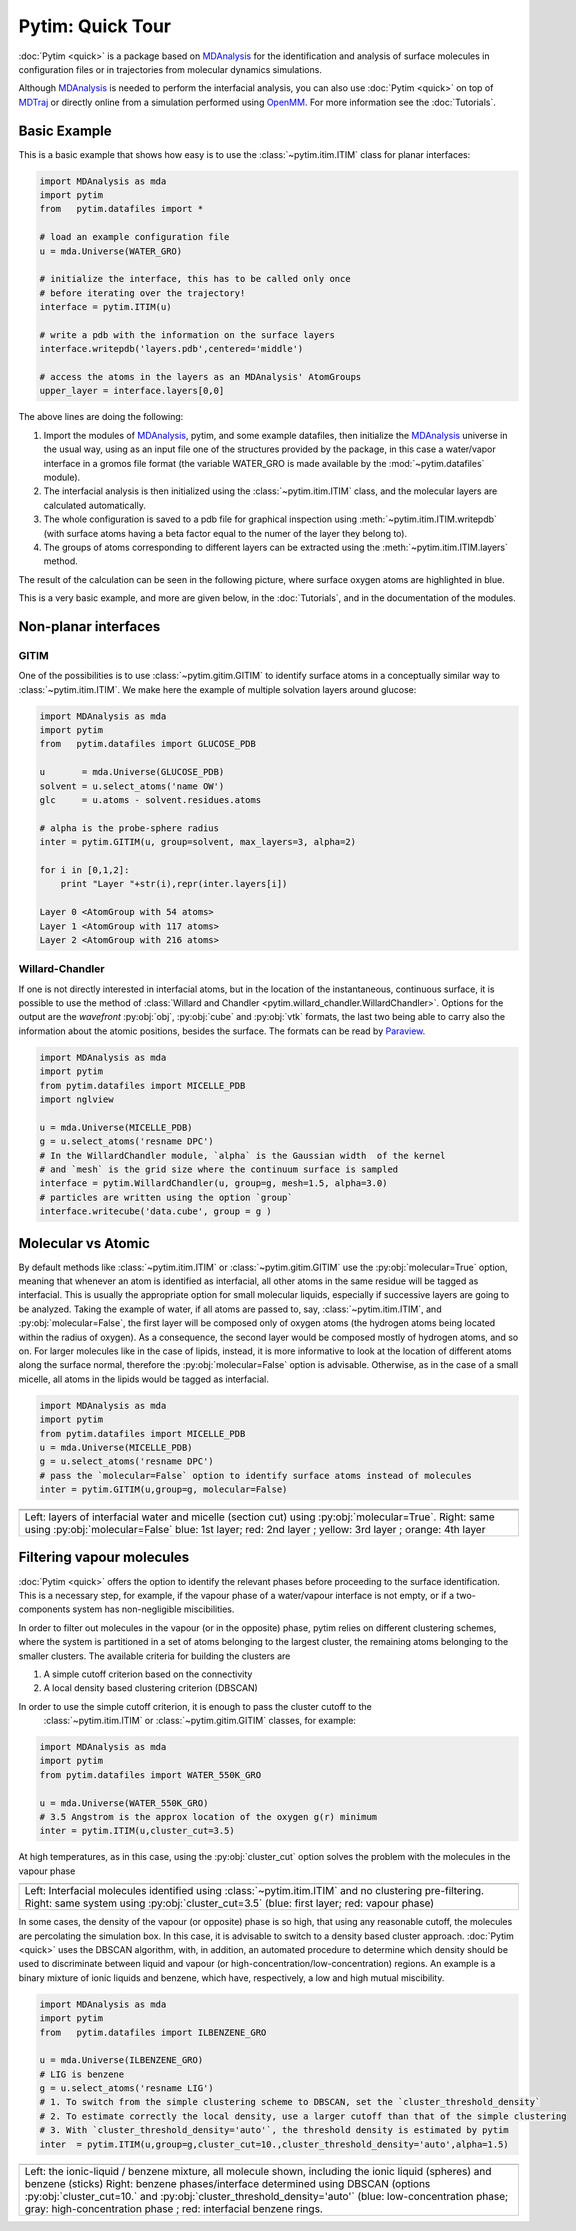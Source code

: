 Pytim: Quick Tour
*****************

:doc:`Pytim <quick>` is a package based on MDAnalysis_ for the identification and analysis of surface molecules in configuration files or in trajectories from molecular dynamics simulations.

Although MDAnalysis_ is needed to perform the interfacial analysis, you can also use :doc:`Pytim <quick>` on top of MDTraj_ or directly online from a simulation performed using OpenMM_. For more information see the :doc:`Tutorials`.

.. _MDAnalysis: http://www.mdanalysis.org/
.. _MDTraj: http://www.mdtraj.org/
.. _OpenMM: http://www.openmm.org/
.. _Paraview: https://www.paraview.org/
.. _Supported_Formats: https://pythonhosted.org/MDAnalysis/documentation_pages/coordinates/init.html#id1

Basic Example
=============

This is a basic example that shows how easy is to use the :class:`~pytim.itim.ITIM` class
for planar interfaces:

.. code-block:: python

    import MDAnalysis as mda
    import pytim
    from   pytim.datafiles import *

    # load an example configuration file
    u = mda.Universe(WATER_GRO)

    # initialize the interface, this has to be called only once
    # before iterating over the trajectory!
    interface = pytim.ITIM(u)

    # write a pdb with the information on the surface layers
    interface.writepdb('layers.pdb',centered='middle')

    # access the atoms in the layers as an MDAnalysis' AtomGroups
    upper_layer = interface.layers[0,0]



The above lines are doing the following:

1. Import the modules of MDAnalysis_, pytim, and some example datafiles,
   then initialize the MDAnalysis_ universe in the usual way, using
   as an input file one of the structures provided by the package, in
   this case a water/vapor interface in a gromos file format (the
   variable WATER_GRO is made available by the :mod:`~pytim.datafiles` module).
2. The interfacial analysis is then initialized using the
   :class:`~pytim.itim.ITIM` class, and the molecular layers are
   calculated automatically.
3. The whole configuration is saved to a pdb file for graphical inspection using
   :meth:`~pytim.itim.ITIM.writepdb`
   (with surface atoms having a beta factor equal to the numer of the layer
   they belong to).
4. The groups of atoms corresponding to different layers can be extracted using the
   :meth:`~pytim.itim.ITIM.layers` method.

The result of the calculation can be seen in the following picture,
where surface oxygen atoms are highlighted in blue.


.. image:: example_water.png
   :width: 70%
   :align: center

This is a very basic example, and more are given below, in the :doc:`Tutorials`, and in the documentation of the modules.

Non-planar interfaces
=====================

GITIM
-----

One of the possibilities is to use  :class:`~pytim.gitim.GITIM` to identify surface atoms in a conceptually similar way to :class:`~pytim.itim.ITIM`.
We make here the example of multiple solvation layers around glucose:

.. code-block:: python

    import MDAnalysis as mda
    import pytim
    from   pytim.datafiles import GLUCOSE_PDB

    u       = mda.Universe(GLUCOSE_PDB)
    solvent = u.select_atoms('name OW')
    glc     = u.atoms - solvent.residues.atoms

    # alpha is the probe-sphere radius
    inter = pytim.GITIM(u, group=solvent, max_layers=3, alpha=2)

    for i in [0,1,2]:
        print "Layer "+str(i),repr(inter.layers[i])

    Layer 0 <AtomGroup with 54 atoms>
    Layer 1 <AtomGroup with 117 atoms>
    Layer 2 <AtomGroup with 216 atoms>



.. image:: https://raw.githubusercontent.com/Marcello-Sega/pytim/IMAGES/_images/glc-gitim.png
	:width: 40%
	:align: center


Willard-Chandler
----------------

If one is not directly interested in interfacial atoms, but in the location of the instantaneous, continuous surface, it is possible to use
the method of :class:`Willard and Chandler <pytim.willard_chandler.WillardChandler>`.
Options for the output are the `wavefront` :py:obj:`obj`, :py:obj:`cube` and :py:obj:`vtk` formats, the last two being able to carry also the information about the atomic positions, besides the surface. The formats can be read by Paraview_.

.. code-block:: python

    import MDAnalysis as mda
    import pytim
    from pytim.datafiles import MICELLE_PDB
    import nglview

    u = mda.Universe(MICELLE_PDB)
    g = u.select_atoms('resname DPC')
    # In the WillardChandler module, `alpha` is the Gaussian width  of the kernel
    # and `mesh` is the grid size where the continuum surface is sampled
    interface = pytim.WillardChandler(u, group=g, mesh=1.5, alpha=3.0)
    # particles are written using the option `group`
    interface.writecube('data.cube', group = g )


.. image:: https://github.com/Marcello-Sega/pytim/raw/IMAGES/_images/micelle-willard-chandler.png
	:width: 50%
	:align: center



Molecular vs Atomic
===================

By default methods like :class:`~pytim.itim.ITIM` or
:class:`~pytim.gitim.GITIM` use the :py:obj:`molecular=True` option,
meaning that whenever an atom is identified as interfacial, all
other atoms in the same residue will be tagged as interfacial. This
is usually the appropriate option for small molecular liquids,
especially if successive layers are going to be analyzed. Taking
the example of water, if all atoms are passed to, say,
:class:`~pytim.itim.ITIM`, and :py:obj:`molecular=False`, the first
layer will be composed only of oxygen atoms (the hydrogen atoms
being located within the radius of oxygen). As a consequence, the
second layer would be composed mostly of hydrogen atoms, and so on.
For larger molecules like in the case of lipids, instead, it is
more informative to look at the location of different atoms along
the surface normal, therefore the :py:obj:`molecular=False` option
is advisable. Otherwise, as in the case of a small micelle, all
atoms in the lipids would be tagged as interfacial.

.. code-block:: python

	import MDAnalysis as mda
	import pytim
	from pytim.datafiles import MICELLE_PDB
	u = mda.Universe(MICELLE_PDB)
	g = u.select_atoms('resname DPC')
	# pass the `molecular=False` option to identify surface atoms instead of molecules
	inter = pytim.GITIM(u,group=g, molecular=False)


+---------------------------------------+---------------------------------------+
| .. image:: molecular.png              |       .. image:: atomic.png           |
|    :width: 50%                        |          :width:  50%                 |
|    :align: center                     |          :align: center               |
|                                       |                                       |
+---------------------------------------+---------------------------------------+
| .. image:: micelle_molecular.png      |       .. image:: micelle_atomic.png   |
|    :width: 59%                        |          :width:  59%                 |
|    :align: center                     |          :align: center               |
|                                       |                                       |
+---------------------------------------+---------------------------------------+
| Left: layers of interfacial water and micelle (section cut)                   |
| using :py:obj:`molecular=True`.                                               |
| Right: same using :py:obj:`molecular=False`                                   |
| blue: 1st layer; red: 2nd layer ; yellow: 3rd layer ; orange: 4th layer       |
+-------------------------------------------------------------------------------+


Filtering vapour molecules
===============================

:doc:`Pytim <quick>` offers the option to identify the relevant phases before
proceeding to the surface identification. This is a necessary step,
for example, if the vapour phase of a water/vapour interface is not
empty, or if a two-components system has non-negligible miscibilities.

In order to filter out molecules in the vapour (or in the opposite) phase,
pytim relies on different clustering schemes, where the system is partitioned
in a set of atoms belonging to the largest cluster, the remaining atoms belonging to the
smaller clusters. The available criteria for building the clusters are

1. A simple cutoff criterion based on the connectivity
2. A local density based clustering criterion (DBSCAN)

In order to use the simple cutoff criterion, it is enough to pass the cluster cutoff to the
 :class:`~pytim.itim.ITIM` or  :class:`~pytim.gitim.GITIM` classes, for example:

.. code-block:: python

	import MDAnalysis as mda
	import pytim
	from pytim.datafiles import WATER_550K_GRO

	u = mda.Universe(WATER_550K_GRO)
	# 3.5 Angstrom is the approx location of the oxygen g(r) minimum
	inter = pytim.ITIM(u,cluster_cut=3.5)

At high temperatures, as in this case, using the :py:obj:`cluster_cut` option solves the problem with the molecules in the vapour phase

+-------------------------------+-------------------------------+
| .. image:: nocluster.png      | .. image:: cluster.png        |
|    :width: 95%                |    :width:  95%               |
|    :align: center             |    :align: center             |
+-------------------------------+-------------------------------+
| Left:  Interfacial molecules identified using                 |
| :class:`~pytim.itim.ITIM`                                     |
| and no clustering pre-filtering.                              |
| Right: same system  using :py:obj:`cluster_cut=3.5`           |
| (blue: first layer; red: vapour phase)                        |
+---------------------------------------------------------------+

In some cases, the density of the vapour (or opposite) phase is so high, that using any reasonable cutoff, the molecules are percolating
the simulation box. In this case, it is advisable to switch to a density based cluster approach. :doc:`Pytim <quick>` uses the DBSCAN algorithm, with, in addition, an automated procedure to determine which density should be used to discriminate between liquid and vapour (or high-concentration/low-concentration) regions. An example is a binary mixture of ionic liquids and benzene, which have, respectively, a low and high mutual miscibility.


.. code-block:: python

	import MDAnalysis as mda
	import pytim
	from   pytim.datafiles import ILBENZENE_GRO

	u = mda.Universe(ILBENZENE_GRO)
	# LIG is benzene
	g = u.select_atoms('resname LIG')
	# 1. To switch from the simple clustering scheme to DBSCAN, set the `cluster_threshold_density`
	# 2. To estimate correctly the local density, use a larger cutoff than that of the simple clustering
	# 3. With `cluster_threshold_density='auto'`, the threshold density is estimated by pytim
	inter  = pytim.ITIM(u,group=g,cluster_cut=10.,cluster_threshold_density='auto',alpha=1.5)


+-------------------------------+-------------------------------+
| .. image:: IL-benzene1.jpg    | .. image:: IL-benzene2.jpg    |
|    :width: 85%                |    :width:  85%               |
|    :align: center             |    :align: center             |
+-------------------------------+-------------------------------+
| Left:  the ionic-liquid / benzene mixture, all molecule shown,|
| including the ionic liquid (spheres) and benzene (sticks)     |
| Right: benzene phases/interface determined using DBSCAN       |
| (options :py:obj:`cluster_cut=10.` and                        |
| :py:obj:`cluster_threshold_density='auto'`                    |
| (blue: low-concentration phase; gray: high-concentration phase|
| ; red: interfacial benzene rings.                             |
+---------------------------------------------------------------+


.. raw:: html
   :file: analytics.html

